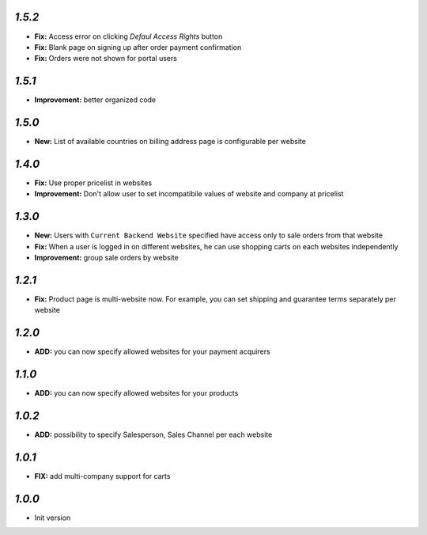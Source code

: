 `1.5.2`
-------
- **Fix:** Access error on clicking `Defaul Access Rights` button
- **Fix:** Blank page on signing up after order payment confirmation
- **Fix:** Orders were not shown for portal users

`1.5.1`
-------
- **Improvement:** better organized code

`1.5.0`
-------
- **New:** List of available countries on billing address page is configurable per website

`1.4.0`
-------

- **Fix:** Use proper pricelist in websites
- **Improvement:** Don't allow user to set incompatibile values of website and company at pricelist

`1.3.0`
-------

- **New:** Users with ``Current Backend Website`` specified have access only to sale orders from that website
- **Fix:** When a user is logged in on different websites, he can use shopping carts on each websites independently
- **Improvement:** group sale orders by website

`1.2.1`
-------

- **Fix:** Product page is multi-website now. For example, you can set shipping and guarantee terms separately per website

`1.2.0`
-------

- **ADD:** you can now specify allowed websites for your payment acquirers

`1.1.0`
-------

- **ADD:** you can now specify allowed websites for your products

`1.0.2`
-------

- **ADD:** possibility to specify Salesperson, Sales Channel per each website

`1.0.1`
-------

- **FIX:** add multi-company support for carts

`1.0.0`
-------

- Init version
